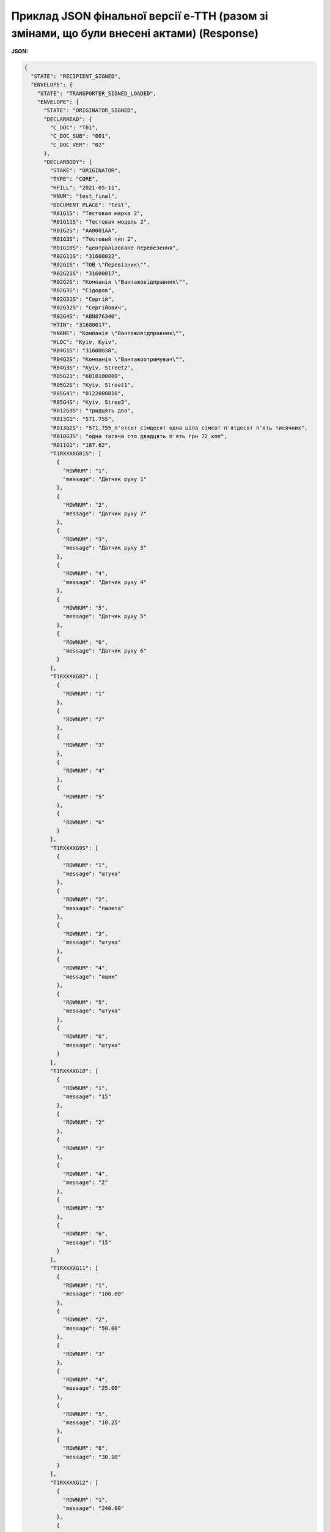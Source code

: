 #################################################################################################
**Приклад JSON фінальної версії е-ТТН (разом зі змінами, що були внесені актами) (Response)**
#################################################################################################

**JSON:**

.. code:: json

	{
	  "STATE": "RECIPIENT_SIGNED",
	  "ENVELOPE": {
	    "STATE": "TRANSPORTER_SIGNED_LOADED",
	    "ENVELOPE": {
	      "STATE": "ORIGINATOR_SIGNED",
	      "DECLARHEAD": {
	        "C_DOC": "T01",
	        "C_DOC_SUB": "001",
	        "C_DOC_VER": "02"
	      },
	      "DECLARBODY": {
	        "STAKE": "ORIGINATOR",
	        "TYPE": "CORE",
	        "HFILL": "2021-05-11",
	        "HNUM": "test_final",
	        "DOCUMENT_PLACE": "test",
	        "R01G1S": "Тестовая марка 2",
	        "R01G11S": "Тестовая модель 2",
	        "R01G2S": "АА0001АА",
	        "R01G3S": "Тестовый тип 2",
	        "R01G10S": "централізоване перевезення",
	        "R02G11S": "31600022",
	        "R02G1S": "ТОВ \"Перевiзник\"",
	        "R02G21S": "31600017",
	        "R02G2S": "Компанiя \"Вантажовiдправник\"",
	        "R02G3S": "Сідоров",
	        "R02G31S": "Сергій",
	        "R02G32S": "Сергійович",
	        "R02G4S": "ABN876340",
	        "HTIN": "31600017",
	        "HNAME": "Компанiя \"Вантажовiдправник\"",
	        "HLOC": "Kyiv, Kyiv",
	        "R04G1S": "31600038",
	        "R04G2S": "Компанiя \"Вантажоотримувач\"",
	        "R04G3S": "Kyiv, Street2",
	        "R05G21": "6810100000",
	        "R05G2S": "Kyiv, Street1",
	        "R05G41": "0122080810",
	        "R05G4S": "Kyiv, Stree3",
	        "R012G3S": "тридцять два",
	        "R013G1": "571.755",
	        "R013G2S": "571.755_п'ятсот сімдесят одна ціла сімсот п'ятдесят п'ять тисячних",
	        "R010G3S": "одна тисяча сто двадцять п'ять грн 72 коп",
	        "R011G1": "187.62",
	        "T1RXXXXG81S": [
	          {
	            "ROWNUM": "1",
	            "message": "Датчик руху 1"
	          },
	          {
	            "ROWNUM": "2",
	            "message": "Датчик руху 2"
	          },
	          {
	            "ROWNUM": "3",
	            "message": "Датчик руху 3"
	          },
	          {
	            "ROWNUM": "4",
	            "message": "Датчик руху 4"
	          },
	          {
	            "ROWNUM": "5",
	            "message": "Датчик руху 5"
	          },
	          {
	            "ROWNUM": "6",
	            "message": "Датчик руху 6"
	          }
	        ],
	        "T1RXXXXG82": [
	          {
	            "ROWNUM": "1"
	          },
	          {
	            "ROWNUM": "2"
	          },
	          {
	            "ROWNUM": "3"
	          },
	          {
	            "ROWNUM": "4"
	          },
	          {
	            "ROWNUM": "5"
	          },
	          {
	            "ROWNUM": "6"
	          }
	        ],
	        "T1RXXXXG9S": [
	          {
	            "ROWNUM": "1",
	            "message": "штука"
	          },
	          {
	            "ROWNUM": "2",
	            "message": "палета"
	          },
	          {
	            "ROWNUM": "3",
	            "message": "штука"
	          },
	          {
	            "ROWNUM": "4",
	            "message": "ящик"
	          },
	          {
	            "ROWNUM": "5",
	            "message": "штука"
	          },
	          {
	            "ROWNUM": "6",
	            "message": "штука"
	          }
	        ],
	        "T1RXXXXG10": [
	          {
	            "ROWNUM": "1",
	            "message": "15"
	          },
	          {
	            "ROWNUM": "2"
	          },
	          {
	            "ROWNUM": "3"
	          },
	          {
	            "ROWNUM": "4",
	            "message": "2"
	          },
	          {
	            "ROWNUM": "5"
	          },
	          {
	            "ROWNUM": "6",
	            "message": "15"
	          }
	        ],
	        "T1RXXXXG11": [
	          {
	            "ROWNUM": "1",
	            "message": "100.00"
	          },
	          {
	            "ROWNUM": "2",
	            "message": "50.00"
	          },
	          {
	            "ROWNUM": "3"
	          },
	          {
	            "ROWNUM": "4",
	            "message": "25.00"
	          },
	          {
	            "ROWNUM": "5",
	            "message": "10.25"
	          },
	          {
	            "ROWNUM": "6",
	            "message": "30.10"
	          }
	        ],
	        "T1RXXXXG12": [
	          {
	            "ROWNUM": "1",
	            "message": "240.00"
	          },
	          {
	            "ROWNUM": "2",
	            "message": "240.00"
	          },
	          {
	            "ROWNUM": "3"
	          },
	          {
	            "ROWNUM": "4",
	            "message": "60.00"
	          },
	          {
	            "ROWNUM": "5",
	            "message": "369.00"
	          },
	          {
	            "ROWNUM": "6",
	            "message": "216.72"
	          }
	        ],
	        "T1RXXXXG13S": [
	          {
	            "ROWNUM": "1"
	          },
	          {
	            "ROWNUM": "2"
	          },
	          {
	            "ROWNUM": "3"
	          },
	          {
	            "ROWNUM": "4"
	          },
	          {
	            "ROWNUM": "5"
	          },
	          {
	            "ROWNUM": "6"
	          }
	        ],
	        "T1RXXXXG14S": [
	          {
	            "ROWNUM": "1"
	          },
	          {
	            "ROWNUM": "2"
	          },
	          {
	            "ROWNUM": "3"
	          },
	          {
	            "ROWNUM": "4"
	          },
	          {
	            "ROWNUM": "5"
	          },
	          {
	            "ROWNUM": "6"
	          }
	        ],
	        "T1RXXXXG15": [
	          {
	            "ROWNUM": "1",
	            "message": "50.65"
	          },
	          {
	            "ROWNUM": "2",
	            "message": "130.35"
	          },
	          {
	            "ROWNUM": "3",
	            "message": "200.90"
	          },
	          {
	            "ROWNUM": "4",
	            "message": "43.7"
	          },
	          {
	            "ROWNUM": "5",
	            "message": "10.60"
	          },
	          {
	            "ROWNUM": "6",
	            "message": "135.555"
	          }
	        ],
	        "R001G10": "32",
	        "R001G12": "1125.72",
	        "R08G2": "571.755",
	        "DATE_ARRIVAL_LOAD": "2021-05-11",
	        "R08G31": 20,
	        "R08G32": 0,
	        "DATE_DEPARTURE_LOAD": "2021-05-11",
	        "R08G41": 21,
	        "R08G42": 0,
	        "R08G51": 0,
	        "R08G52": 0,
	        "R017G11S": "test",
	        "R017G1S": "test"
	      },
	      "DECLAREXT": {
	        "EXTENSION": [
	          {
	            "STAKE": "RECIPIENT",
	            "TYPE": "QUANTITY",
	            "VISIBLE": "VISIBLE",
	            "CARGO_ROWNUM": "1",
	            "DATA": "2"
	          },
	          {
	            "STAKE": "RECIPIENT",
	            "TYPE": "QUANTITY",
	            "VISIBLE": "VISIBLE",
	            "CARGO_ROWNUM": "2",
	            "DATA": "4"
	          },
	          {
	            "STAKE": "RECIPIENT",
	            "TYPE": "QUANTITY",
	            "VISIBLE": "VISIBLE",
	            "CARGO_ROWNUM": "5",
	            "DATA": "30"
	          },
	          {
	            "STAKE": "RECIPIENT",
	            "TYPE": "QUANTITY",
	            "VISIBLE": "VISIBLE",
	            "CARGO_ROWNUM": "6",
	            "DATA": "6"
	          }
	        ]
	      }
	    },
	    "DECLARBODY": {
	      "STAKE": "TRANSPORTER",
	      "TYPE": "AMENDMENT",
	      "R017G2S": "Водій",
	      "R017G3S": "Дальнобій Едуард Манович"
	    },
	    "DECLAREXT": {}
	  },
	  "DECLARBODY": {
	    "STAKE": "RECIPIENT",
	    "TYPE": "AMENDMENT"
	  },
	  "DECLAREXT": {}
	}


